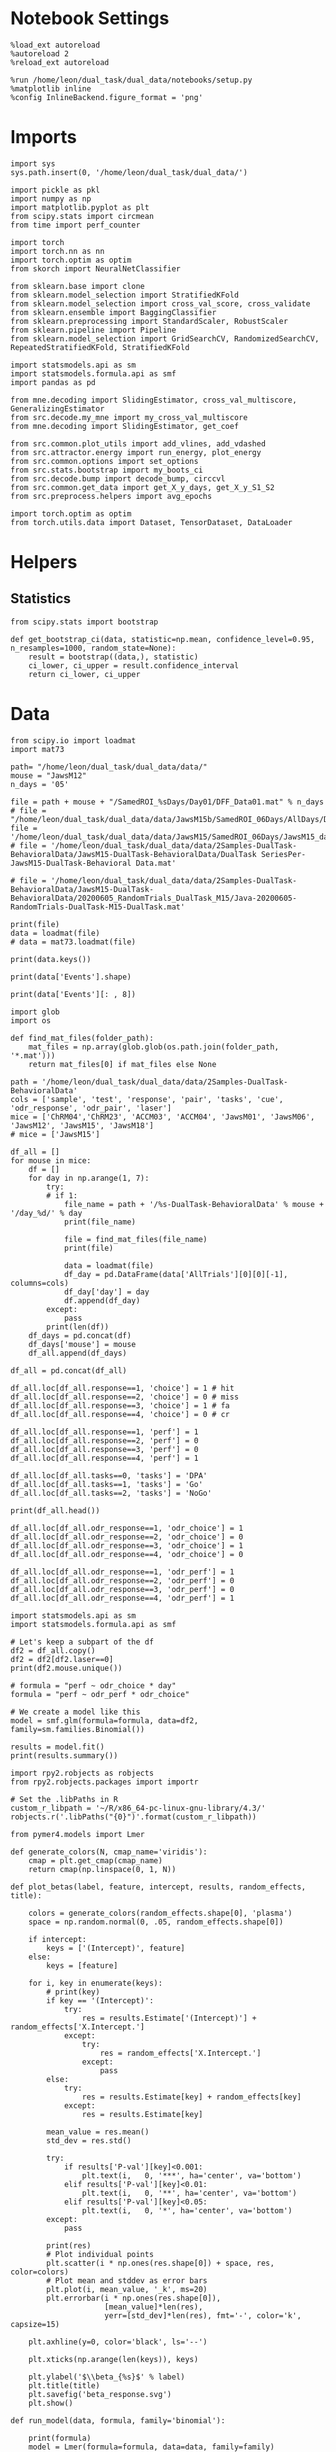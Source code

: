 #+STARTUP: fold
#+PROPERTY: header-args:ipython :results both :exports both :async yes :session calcium :kernel dual_data

* Notebook Settings

#+begin_src ipython
%load_ext autoreload
%autoreload 2
%reload_ext autoreload

%run /home/leon/dual_task/dual_data/notebooks/setup.py
%matplotlib inline
%config InlineBackend.figure_format = 'png'
#+end_src

#+RESULTS:
:RESULTS:
: The autoreload extension is already loaded. To reload it, use:
:   %reload_ext autoreload
: Python exe
: /home/leon/mambaforge/envs/dual_data/bin/python
: <Figure size 700x432.624 with 0 Axes>
:END:

* Imports

#+begin_src ipython
  import sys
  sys.path.insert(0, '/home/leon/dual_task/dual_data/')

  import pickle as pkl
  import numpy as np
  import matplotlib.pyplot as plt
  from scipy.stats import circmean
  from time import perf_counter

  import torch
  import torch.nn as nn
  import torch.optim as optim
  from skorch import NeuralNetClassifier

  from sklearn.base import clone
  from sklearn.model_selection import StratifiedKFold
  from sklearn.model_selection import cross_val_score, cross_validate
  from sklearn.ensemble import BaggingClassifier
  from sklearn.preprocessing import StandardScaler, RobustScaler
  from sklearn.pipeline import Pipeline
  from sklearn.model_selection import GridSearchCV, RandomizedSearchCV, RepeatedStratifiedKFold, StratifiedKFold

  import statsmodels.api as sm
  import statsmodels.formula.api as smf
  import pandas as pd

  from mne.decoding import SlidingEstimator, cross_val_multiscore, GeneralizingEstimator
  from src.decode.my_mne import my_cross_val_multiscore
  from mne.decoding import SlidingEstimator, get_coef

  from src.common.plot_utils import add_vlines, add_vdashed
  from src.attractor.energy import run_energy, plot_energy
  from src.common.options import set_options
  from src.stats.bootstrap import my_boots_ci
  from src.decode.bump import decode_bump, circcvl
  from src.common.get_data import get_X_y_days, get_X_y_S1_S2
  from src.preprocess.helpers import avg_epochs

  import torch.optim as optim
  from torch.utils.data import Dataset, TensorDataset, DataLoader
#+end_src

#+RESULTS:

* Helpers
** Statistics
#+begin_src ipython
  from scipy.stats import bootstrap

  def get_bootstrap_ci(data, statistic=np.mean, confidence_level=0.95, n_resamples=1000, random_state=None):
      result = bootstrap((data,), statistic)
      ci_lower, ci_upper = result.confidence_interval
      return ci_lower, ci_upper
#+end_src

#+RESULTS:

* Data


#+begin_src ipython
  from scipy.io import loadmat
  import mat73

  path= "/home/leon/dual_task/dual_data/data/"
  mouse = "JawsM12"
  n_days = '05'

  file = path + mouse + "/SamedROI_%sDays/Day01/DFF_Data01.mat" % n_days
  # file = "/home/leon/dual_task/dual_data/data/JawsM15b/SamedROI_06Days/AllDays/DFF_AllDays01.mat"
  file = '/home/leon/dual_task/dual_data/data/JawsM15/SamedROI_06Days/JawsM15_day_1.mat'
  # file = '/home/leon/dual_task/dual_data/data/2Samples-DualTask-BehavioralData/JawsM15-DualTask-BehavioralData/DualTask SeriesPer-JawsM15-DualTask-Behavioral Data.mat'

  # file = '/home/leon/dual_task/dual_data/data/2Samples-DualTask-BehavioralData/JawsM15-DualTask-BehavioralData/20200605_RandomTrials_DualTask_M15/Java-20200605-RandomTrials-DualTask-M15-DualTask.mat'

  print(file)
  data = loadmat(file)
  # data = mat73.loadmat(file)
#+end_src

#+RESULTS:
: /home/leon/dual_task/dual_data/data/JawsM15/SamedROI_06Days/JawsM15_day_1.mat

#+begin_src ipython
print(data.keys())
#+end_src

#+RESULTS:
: dict_keys(['__header__', '__version__', '__globals__', 'FR_Trial', 'basFrame', 'blockPerDay', 'delayFrame', 'delayPeriodFrame', 'frameRate', 'laserTag', 'rewardFrame', 'sampleFrame', 'testFrame', 'trialPerBlock', 'dff_Mice', 'Cdf_Mice', 'Events', 'trialPerDay'])

#+begin_src ipython
print(data['Events'].shape)
#+end_src

#+RESULTS:
: (192, 9)

#+begin_src ipython
print(data['Events'][: , 8])
#+end_src

#+RESULTS:
: [0 1 0 0 1 0 0 1 0 1 1 1 1 1 0 1 0 0 1 0 1 0 1 0 1 0 0 1 1 0 1 0 0 0 0 1 0
:  1 1 0 0 0 1 1 1 0 1 1 1 1 1 1 0 0 1 0 1 0 0 1 1 1 0 0 1 0 1 0 1 0 0 0 1 1
:  0 1 1 0 0 0 1 1 0 1 1 0 0 0 0 1 0 0 1 1 1 0 1 1 0 0 1 0 0 1 1 0 0 1 0 1 1
:  0 1 0 1 0 1 0 1 0 0 1 1 1 1 0 1 0 0 0 1 0 0 0 1 1 1 0 0 1 1 0 1 0 0 1 0 0
:  0 1 0 1 1 1 1 0 1 1 0 1 0 1 1 1 0 0 0 0 1 1 0 0 1 0 0 0 1 0 1 1 0 0 1 1 0
:  0 1 0 1 0 1 1]

#+begin_src ipython
import glob
import os

def find_mat_files(folder_path):
    mat_files = np.array(glob.glob(os.path.join(folder_path, '*.mat')))
    return mat_files[0] if mat_files else None

path = '/home/leon/dual_task/dual_data/data/2Samples-DualTask-BehavioralData'
cols = ['sample', 'test', 'response', 'pair', 'tasks', 'cue', 'odr_response', 'odr_pair', 'laser']
mice = ['ChRM04','ChRM23', 'ACCM03', 'ACCM04', 'JawsM01', 'JawsM06', 'JawsM12', 'JawsM15', 'JawsM18']
# mice = ['JawsM15']

df_all = []
for mouse in mice:
    df = []
    for day in np.arange(1, 7):
        try:
        # if 1:
            file_name = path + '/%s-DualTask-BehavioralData' % mouse + '/day_%d/' % day
            print(file_name)

            file = find_mat_files(file_name)
            print(file)

            data = loadmat(file)
            df_day = pd.DataFrame(data['AllTrials'][0][0][-1], columns=cols)
            df_day['day'] = day
            df.append(df_day)
        except:
            pass
        print(len(df))
    df_days = pd.concat(df)
    df_days['mouse'] = mouse
    df_all.append(df_days)

df_all = pd.concat(df_all)
#+end_src

#+RESULTS:
#+begin_example
/home/leon/dual_task/dual_data/data/2Samples-DualTask-BehavioralData/ChRM04-DualTask-BehavioralData/day_1/
/home/leon/dual_task/dual_data/data/2Samples-DualTask-BehavioralData/ChRM04-DualTask-BehavioralData/day_1/Java-20200521-M4-DualTask-RandomTrials-DualTask.mat
1
/home/leon/dual_task/dual_data/data/2Samples-DualTask-BehavioralData/ChRM04-DualTask-BehavioralData/day_2/
/home/leon/dual_task/dual_data/data/2Samples-DualTask-BehavioralData/ChRM04-DualTask-BehavioralData/day_2/Java-20200522-M4-DualTask-RandomTrials-DualTask.mat
2
/home/leon/dual_task/dual_data/data/2Samples-DualTask-BehavioralData/ChRM04-DualTask-BehavioralData/day_3/
/home/leon/dual_task/dual_data/data/2Samples-DualTask-BehavioralData/ChRM04-DualTask-BehavioralData/day_3/Java-20200523-M4-DualTask-RandomTrials-DualTask.mat
3
/home/leon/dual_task/dual_data/data/2Samples-DualTask-BehavioralData/ChRM04-DualTask-BehavioralData/day_4/
/home/leon/dual_task/dual_data/data/2Samples-DualTask-BehavioralData/ChRM04-DualTask-BehavioralData/day_4/Java-20200524-M4-DualTask-RandomTrials-DualTask.mat
4
/home/leon/dual_task/dual_data/data/2Samples-DualTask-BehavioralData/ChRM04-DualTask-BehavioralData/day_5/
/home/leon/dual_task/dual_data/data/2Samples-DualTask-BehavioralData/ChRM04-DualTask-BehavioralData/day_5/Java-20200525-M4-DualTask-RandomTrials-DualTask.mat
5
/home/leon/dual_task/dual_data/data/2Samples-DualTask-BehavioralData/ChRM04-DualTask-BehavioralData/day_6/
/home/leon/dual_task/dual_data/data/2Samples-DualTask-BehavioralData/ChRM04-DualTask-BehavioralData/day_6/Java-20200526-M4-DualTask-RandomTrials-DualTask.mat
6
/home/leon/dual_task/dual_data/data/2Samples-DualTask-BehavioralData/ChRM23-DualTask-BehavioralData/day_1/
/home/leon/dual_task/dual_data/data/2Samples-DualTask-BehavioralData/ChRM23-DualTask-BehavioralData/day_1/Java-20200615-RandomTrials-DualTask-M23-DualTask.mat
1
/home/leon/dual_task/dual_data/data/2Samples-DualTask-BehavioralData/ChRM23-DualTask-BehavioralData/day_2/
/home/leon/dual_task/dual_data/data/2Samples-DualTask-BehavioralData/ChRM23-DualTask-BehavioralData/day_2/Java-20200616-RandomTrials-DualTask-M23-DualTask.mat
2
/home/leon/dual_task/dual_data/data/2Samples-DualTask-BehavioralData/ChRM23-DualTask-BehavioralData/day_3/
/home/leon/dual_task/dual_data/data/2Samples-DualTask-BehavioralData/ChRM23-DualTask-BehavioralData/day_3/Java-20200617-RandomTrials-DualTask-M23-DualTask.mat
3
/home/leon/dual_task/dual_data/data/2Samples-DualTask-BehavioralData/ChRM23-DualTask-BehavioralData/day_4/
/home/leon/dual_task/dual_data/data/2Samples-DualTask-BehavioralData/ChRM23-DualTask-BehavioralData/day_4/Java-20200618-RandomTrials-DualTask-M23-DualTask.mat
4
/home/leon/dual_task/dual_data/data/2Samples-DualTask-BehavioralData/ChRM23-DualTask-BehavioralData/day_5/
/home/leon/dual_task/dual_data/data/2Samples-DualTask-BehavioralData/ChRM23-DualTask-BehavioralData/day_5/Java-20200619-RandomTrials-DualTask-M23-DualTask.mat
5
/home/leon/dual_task/dual_data/data/2Samples-DualTask-BehavioralData/ChRM23-DualTask-BehavioralData/day_6/
None
5
/home/leon/dual_task/dual_data/data/2Samples-DualTask-BehavioralData/ACCM03-DualTask-BehavioralData/day_1/
/home/leon/dual_task/dual_data/data/2Samples-DualTask-BehavioralData/ACCM03-DualTask-BehavioralData/day_1/Java-20200912-ACCImaging-OdorPQBYRMK-M3-DualTask.mat
1
/home/leon/dual_task/dual_data/data/2Samples-DualTask-BehavioralData/ACCM03-DualTask-BehavioralData/day_2/
/home/leon/dual_task/dual_data/data/2Samples-DualTask-BehavioralData/ACCM03-DualTask-BehavioralData/day_2/Java-20200913-ACCImaging-OdorPQBYRMK-M3-DualTask.mat
2
/home/leon/dual_task/dual_data/data/2Samples-DualTask-BehavioralData/ACCM03-DualTask-BehavioralData/day_3/
/home/leon/dual_task/dual_data/data/2Samples-DualTask-BehavioralData/ACCM03-DualTask-BehavioralData/day_3/Java-20200914-ACCImaging-OdorPQBYRMK-M3-DualTask.mat
3
/home/leon/dual_task/dual_data/data/2Samples-DualTask-BehavioralData/ACCM03-DualTask-BehavioralData/day_4/
/home/leon/dual_task/dual_data/data/2Samples-DualTask-BehavioralData/ACCM03-DualTask-BehavioralData/day_4/Java-20200915-ACCImaging-OdorPQBYRMK-M3-DualTask.mat
4
/home/leon/dual_task/dual_data/data/2Samples-DualTask-BehavioralData/ACCM03-DualTask-BehavioralData/day_5/
/home/leon/dual_task/dual_data/data/2Samples-DualTask-BehavioralData/ACCM03-DualTask-BehavioralData/day_5/Java-20200916-ACCImaging-OdorPQBYRMK-M3-DualTask.mat
5
/home/leon/dual_task/dual_data/data/2Samples-DualTask-BehavioralData/ACCM03-DualTask-BehavioralData/day_6/
None
5
/home/leon/dual_task/dual_data/data/2Samples-DualTask-BehavioralData/ACCM04-DualTask-BehavioralData/day_1/
/home/leon/dual_task/dual_data/data/2Samples-DualTask-BehavioralData/ACCM04-DualTask-BehavioralData/day_1/Java-20200821-ACCImaging-M4-OdorPQBYRMK-DualTask-DualTask.mat
1
/home/leon/dual_task/dual_data/data/2Samples-DualTask-BehavioralData/ACCM04-DualTask-BehavioralData/day_2/
/home/leon/dual_task/dual_data/data/2Samples-DualTask-BehavioralData/ACCM04-DualTask-BehavioralData/day_2/Java-20200822-ACCImaging-M4-OdorPQBYRMK-DualTask-DualTask.mat
2
/home/leon/dual_task/dual_data/data/2Samples-DualTask-BehavioralData/ACCM04-DualTask-BehavioralData/day_3/
/home/leon/dual_task/dual_data/data/2Samples-DualTask-BehavioralData/ACCM04-DualTask-BehavioralData/day_3/Java-20200823-ACCImaging-M4-OdorPQBYRMK-DualTask-DualTask.mat
3
/home/leon/dual_task/dual_data/data/2Samples-DualTask-BehavioralData/ACCM04-DualTask-BehavioralData/day_4/
/home/leon/dual_task/dual_data/data/2Samples-DualTask-BehavioralData/ACCM04-DualTask-BehavioralData/day_4/Java-20200824-ACCImaging-M4-OdorPQBYRMK-DualTask-DualTask.mat
4
/home/leon/dual_task/dual_data/data/2Samples-DualTask-BehavioralData/ACCM04-DualTask-BehavioralData/day_5/
/home/leon/dual_task/dual_data/data/2Samples-DualTask-BehavioralData/ACCM04-DualTask-BehavioralData/day_5/Java-20200825-ACCImaging-M4-OdorPQBYRMK-DualTask-DualTask.mat
5
/home/leon/dual_task/dual_data/data/2Samples-DualTask-BehavioralData/ACCM04-DualTask-BehavioralData/day_6/
None
5
/home/leon/dual_task/dual_data/data/2Samples-DualTask-BehavioralData/JawsM01-DualTask-BehavioralData/day_1/
/home/leon/dual_task/dual_data/data/2Samples-DualTask-BehavioralData/JawsM01-DualTask-BehavioralData/day_1/Java-20201222-ACCPrl-Imaging-DualTask-M1-DualTask.mat
1
/home/leon/dual_task/dual_data/data/2Samples-DualTask-BehavioralData/JawsM01-DualTask-BehavioralData/day_2/
/home/leon/dual_task/dual_data/data/2Samples-DualTask-BehavioralData/JawsM01-DualTask-BehavioralData/day_2/Java-20201223-ACCPrl-Imaging-DualTask-M1-DualTask.mat
2
/home/leon/dual_task/dual_data/data/2Samples-DualTask-BehavioralData/JawsM01-DualTask-BehavioralData/day_3/
/home/leon/dual_task/dual_data/data/2Samples-DualTask-BehavioralData/JawsM01-DualTask-BehavioralData/day_3/Java-20201225-ACCPrl-Imaging-DualTask-M1-DualTask.mat
3
/home/leon/dual_task/dual_data/data/2Samples-DualTask-BehavioralData/JawsM01-DualTask-BehavioralData/day_4/
/home/leon/dual_task/dual_data/data/2Samples-DualTask-BehavioralData/JawsM01-DualTask-BehavioralData/day_4/Java-20201227-ACCPrl-Imaging-DualTask-M1-DualTask.mat
4
/home/leon/dual_task/dual_data/data/2Samples-DualTask-BehavioralData/JawsM01-DualTask-BehavioralData/day_5/
None
4
/home/leon/dual_task/dual_data/data/2Samples-DualTask-BehavioralData/JawsM01-DualTask-BehavioralData/day_6/
None
4
/home/leon/dual_task/dual_data/data/2Samples-DualTask-BehavioralData/JawsM06-DualTask-BehavioralData/day_1/
/home/leon/dual_task/dual_data/data/2Samples-DualTask-BehavioralData/JawsM06-DualTask-BehavioralData/day_1/Java-20201222-ACCPrl-Imaging-DualTask-M6-DualTask.mat
1
/home/leon/dual_task/dual_data/data/2Samples-DualTask-BehavioralData/JawsM06-DualTask-BehavioralData/day_2/
/home/leon/dual_task/dual_data/data/2Samples-DualTask-BehavioralData/JawsM06-DualTask-BehavioralData/day_2/Java-20201223-ACCPrl-Imaging-DualTask-M6-DualTask.mat
2
/home/leon/dual_task/dual_data/data/2Samples-DualTask-BehavioralData/JawsM06-DualTask-BehavioralData/day_3/
/home/leon/dual_task/dual_data/data/2Samples-DualTask-BehavioralData/JawsM06-DualTask-BehavioralData/day_3/Java-20201224-ACCPrl-Imaging-DualTask-M6-DualTask.mat
3
/home/leon/dual_task/dual_data/data/2Samples-DualTask-BehavioralData/JawsM06-DualTask-BehavioralData/day_4/
/home/leon/dual_task/dual_data/data/2Samples-DualTask-BehavioralData/JawsM06-DualTask-BehavioralData/day_4/Java-20201225-ACCPrl-Imaging-DualTask-M6-DualTask.mat
4
/home/leon/dual_task/dual_data/data/2Samples-DualTask-BehavioralData/JawsM06-DualTask-BehavioralData/day_5/
/home/leon/dual_task/dual_data/data/2Samples-DualTask-BehavioralData/JawsM06-DualTask-BehavioralData/day_5/Java-20201226-ACCPrl-Imaging-DualTask-M6-DualTask.mat
5
/home/leon/dual_task/dual_data/data/2Samples-DualTask-BehavioralData/JawsM06-DualTask-BehavioralData/day_6/
/home/leon/dual_task/dual_data/data/2Samples-DualTask-BehavioralData/JawsM06-DualTask-BehavioralData/day_6/Java-20201227-ACCPrl-Imaging-DualTask-M6-DualTask.mat
6
/home/leon/dual_task/dual_data/data/2Samples-DualTask-BehavioralData/JawsM12-DualTask-BehavioralData/day_1/
None
0
/home/leon/dual_task/dual_data/data/2Samples-DualTask-BehavioralData/JawsM12-DualTask-BehavioralData/day_2/
/home/leon/dual_task/dual_data/data/2Samples-DualTask-BehavioralData/JawsM12-DualTask-BehavioralData/day_2/Java-20210131ACCPrlImagingDualTask-M12-DualTask.mat
1
/home/leon/dual_task/dual_data/data/2Samples-DualTask-BehavioralData/JawsM12-DualTask-BehavioralData/day_3/
/home/leon/dual_task/dual_data/data/2Samples-DualTask-BehavioralData/JawsM12-DualTask-BehavioralData/day_3/Java-20210201ACCPrlImagingDualTask-M12-DualTask.mat
2
/home/leon/dual_task/dual_data/data/2Samples-DualTask-BehavioralData/JawsM12-DualTask-BehavioralData/day_4/
/home/leon/dual_task/dual_data/data/2Samples-DualTask-BehavioralData/JawsM12-DualTask-BehavioralData/day_4/Java-20210202ACCPrlImagingDualTask-M12-DualTask.mat
3
/home/leon/dual_task/dual_data/data/2Samples-DualTask-BehavioralData/JawsM12-DualTask-BehavioralData/day_5/
/home/leon/dual_task/dual_data/data/2Samples-DualTask-BehavioralData/JawsM12-DualTask-BehavioralData/day_5/Java-20210203ACCPrlImagingDualTask-M12-DualTask.mat
4
/home/leon/dual_task/dual_data/data/2Samples-DualTask-BehavioralData/JawsM12-DualTask-BehavioralData/day_6/
None
4
/home/leon/dual_task/dual_data/data/2Samples-DualTask-BehavioralData/JawsM15-DualTask-BehavioralData/day_1/
/home/leon/dual_task/dual_data/data/2Samples-DualTask-BehavioralData/JawsM15-DualTask-BehavioralData/day_1/Java-RandomTrials-DualTask-M15-DualTask.mat
1
/home/leon/dual_task/dual_data/data/2Samples-DualTask-BehavioralData/JawsM15-DualTask-BehavioralData/day_2/
/home/leon/dual_task/dual_data/data/2Samples-DualTask-BehavioralData/JawsM15-DualTask-BehavioralData/day_2/Java-RandomTrials-DualTask-M15-DualTask.mat
2
/home/leon/dual_task/dual_data/data/2Samples-DualTask-BehavioralData/JawsM15-DualTask-BehavioralData/day_3/
/home/leon/dual_task/dual_data/data/2Samples-DualTask-BehavioralData/JawsM15-DualTask-BehavioralData/day_3/Java-RandomTrials-DualTask-M15-DualTask.mat
3
/home/leon/dual_task/dual_data/data/2Samples-DualTask-BehavioralData/JawsM15-DualTask-BehavioralData/day_4/
/home/leon/dual_task/dual_data/data/2Samples-DualTask-BehavioralData/JawsM15-DualTask-BehavioralData/day_4/Java-RandomTrials-DualTask-M15-DualTask.mat
4
/home/leon/dual_task/dual_data/data/2Samples-DualTask-BehavioralData/JawsM15-DualTask-BehavioralData/day_5/
/home/leon/dual_task/dual_data/data/2Samples-DualTask-BehavioralData/JawsM15-DualTask-BehavioralData/day_5/Java-RandomTrials-DualTask-M15-DualTask.mat
5
/home/leon/dual_task/dual_data/data/2Samples-DualTask-BehavioralData/JawsM15-DualTask-BehavioralData/day_6/
/home/leon/dual_task/dual_data/data/2Samples-DualTask-BehavioralData/JawsM15-DualTask-BehavioralData/day_6/Java-RandomTrials-DualTask-M15-DualTask.mat
6
/home/leon/dual_task/dual_data/data/2Samples-DualTask-BehavioralData/JawsM18-DualTask-BehavioralData/day_1/
/home/leon/dual_task/dual_data/data/2Samples-DualTask-BehavioralData/JawsM18-DualTask-BehavioralData/day_1/Java-RandomTrials-DualTask.mat
1
/home/leon/dual_task/dual_data/data/2Samples-DualTask-BehavioralData/JawsM18-DualTask-BehavioralData/day_2/
/home/leon/dual_task/dual_data/data/2Samples-DualTask-BehavioralData/JawsM18-DualTask-BehavioralData/day_2/Java-RandomTrials-DualTask.mat
2
/home/leon/dual_task/dual_data/data/2Samples-DualTask-BehavioralData/JawsM18-DualTask-BehavioralData/day_3/
/home/leon/dual_task/dual_data/data/2Samples-DualTask-BehavioralData/JawsM18-DualTask-BehavioralData/day_3/Java-RandomTrials-DualTask.mat
3
/home/leon/dual_task/dual_data/data/2Samples-DualTask-BehavioralData/JawsM18-DualTask-BehavioralData/day_4/
/home/leon/dual_task/dual_data/data/2Samples-DualTask-BehavioralData/JawsM18-DualTask-BehavioralData/day_4/Java-RandomTrials-DualTask.mat
4
/home/leon/dual_task/dual_data/data/2Samples-DualTask-BehavioralData/JawsM18-DualTask-BehavioralData/day_5/
/home/leon/dual_task/dual_data/data/2Samples-DualTask-BehavioralData/JawsM18-DualTask-BehavioralData/day_5/Java-RandomTrials-DualTask.mat
5
/home/leon/dual_task/dual_data/data/2Samples-DualTask-BehavioralData/JawsM18-DualTask-BehavioralData/day_6/
/home/leon/dual_task/dual_data/data/2Samples-DualTask-BehavioralData/JawsM18-DualTask-BehavioralData/day_6/Java-RandomTrials-DualTask.mat
6
/home/leon/tmp/ipykernel_1897827/3007157930.py:6: DeprecationWarning: The truth value of an empty array is ambiguous. Returning False, but in future this will result in an error. Use `array.size > 0` to check that an array is not empty.
  return mat_files[0] if mat_files else None
/home/leon/tmp/ipykernel_1897827/3007157930.py:6: DeprecationWarning: The truth value of an empty array is ambiguous. Returning False, but in future this will result in an error. Use `array.size > 0` to check that an array is not empty.
  return mat_files[0] if mat_files else None
/home/leon/tmp/ipykernel_1897827/3007157930.py:6: DeprecationWarning: The truth value of an empty array is ambiguous. Returning False, but in future this will result in an error. Use `array.size > 0` to check that an array is not empty.
  return mat_files[0] if mat_files else None
/home/leon/tmp/ipykernel_1897827/3007157930.py:6: DeprecationWarning: The truth value of an empty array is ambiguous. Returning False, but in future this will result in an error. Use `array.size > 0` to check that an array is not empty.
  return mat_files[0] if mat_files else None
/home/leon/tmp/ipykernel_1897827/3007157930.py:6: DeprecationWarning: The truth value of an empty array is ambiguous. Returning False, but in future this will result in an error. Use `array.size > 0` to check that an array is not empty.
  return mat_files[0] if mat_files else None
/home/leon/tmp/ipykernel_1897827/3007157930.py:6: DeprecationWarning: The truth value of an empty array is ambiguous. Returning False, but in future this will result in an error. Use `array.size > 0` to check that an array is not empty.
  return mat_files[0] if mat_files else None
#+end_example


#+begin_src ipython
df_all.loc[df_all.response==1, 'choice'] = 1 # hit
df_all.loc[df_all.response==2, 'choice'] = 0 # miss
df_all.loc[df_all.response==3, 'choice'] = 1 # fa
df_all.loc[df_all.response==4, 'choice'] = 0 # cr

df_all.loc[df_all.response==1, 'perf'] = 1
df_all.loc[df_all.response==2, 'perf'] = 0
df_all.loc[df_all.response==3, 'perf'] = 0
df_all.loc[df_all.response==4, 'perf'] = 1

df_all.loc[df_all.tasks==0, 'tasks'] = 'DPA'
df_all.loc[df_all.tasks==1, 'tasks'] = 'Go'
df_all.loc[df_all.tasks==2, 'tasks'] = 'NoGo'

print(df_all.head())
#+end_src

#+RESULTS:
#+begin_example
   sample  test  response  pair tasks  cue  odr_response  odr_pair  laser  \
0       2     2         3     4  NoGo    2             3         2      1
1       1     2         1     1  NoGo    2             3         2      0
2       2     2         3     4    Go    2             1         1      0
3       1     2         1     1   DPA    0             0         0      0
4       2     1         1     2  NoGo    2             3         2      1

   day   mouse  choice  perf
0    1  ChRM04     1.0   0.0
1    1  ChRM04     1.0   1.0
2    1  ChRM04     1.0   0.0
3    1  ChRM04     1.0   1.0
4    1  ChRM04     1.0   1.0
#+end_example

#+begin_src ipython
df_all.loc[df_all.odr_response==1, 'odr_choice'] = 1
df_all.loc[df_all.odr_response==2, 'odr_choice'] = 0
df_all.loc[df_all.odr_response==3, 'odr_choice'] = 1
df_all.loc[df_all.odr_response==4, 'odr_choice'] = 0

df_all.loc[df_all.odr_response==1, 'odr_perf'] = 1
df_all.loc[df_all.odr_response==2, 'odr_perf'] = 0
df_all.loc[df_all.odr_response==3, 'odr_perf'] = 0
df_all.loc[df_all.odr_response==4, 'odr_perf'] = 1
#+end_src

#+RESULTS:

#+begin_src ipython
import statsmodels.api as sm
import statsmodels.formula.api as smf

# Let's keep a subpart of the df
df2 = df_all.copy()
df2 = df2[df2.laser==0]
print(df2.mouse.unique())

# formula = "perf ~ odr_choice * day"
formula = "perf ~ odr_perf * odr_choice"

# We create a model like this
model = smf.glm(formula=formula, data=df2, family=sm.families.Binomial())

results = model.fit()
print(results.summary())
#+end_src

#+RESULTS:
#+begin_example
['ChRM04' 'ChRM23' 'ACCM03' 'ACCM04' 'JawsM01' 'JawsM06' 'JawsM12'
 'JawsM15' 'JawsM18']
                 Generalized Linear Model Regression Results
==============================================================================
Dep. Variable:                   perf   No. Observations:                 3648
Model:                            GLM   Df Residuals:                     3644
Model Family:                Binomial   Df Model:                            3
Link Function:                  Logit   Scale:                          1.0000
Method:                          IRLS   Log-Likelihood:                -2044.9
Date:                Thu, 16 Jan 2025   Deviance:                       4089.8
Time:                        12:12:03   Pearson chi2:                 3.65e+03
No. Iterations:                     4   Pseudo R-squ. (CS):           0.007718
Covariance Type:            nonrobust
=======================================================================================
                          coef    std err          z      P>|z|      [0.025      0.975]
---------------------------------------------------------------------------------------
Intercept               0.7012      0.110      6.359      0.000       0.485       0.917
odr_perf                0.5826      0.127      4.594      0.000       0.334       0.831
odr_choice              0.0773      0.163      0.474      0.636      -0.242       0.397
odr_perf:odr_choice    -0.2835      0.185     -1.534      0.125      -0.646       0.079
=======================================================================================
#+end_example

#+begin_src ipython
import rpy2.robjects as robjects
from rpy2.robjects.packages import importr

# Set the .libPaths in R
custom_r_libpath = '~/R/x86_64-pc-linux-gnu-library/4.3/'
robjects.r('.libPaths("{0}")'.format(custom_r_libpath))

from pymer4.models import Lmer
#+end_src

#+RESULTS:

#+begin_src ipython
def generate_colors(N, cmap_name='viridis'):
    cmap = plt.get_cmap(cmap_name)
    return cmap(np.linspace(0, 1, N))
#+end_src

#+RESULTS:

#+begin_src ipython
def plot_betas(label, feature, intercept, results, random_effects, title):

    colors = generate_colors(random_effects.shape[0], 'plasma')
    space = np.random.normal(0, .05, random_effects.shape[0])

    if intercept:
        keys = ['(Intercept)', feature]
    else:
        keys = [feature]

    for i, key in enumerate(keys):
        # print(key)
        if key == '(Intercept)':
            try:
                res = results.Estimate['(Intercept)'] + random_effects['X.Intercept.']
            except:
                try:
                    res = random_effects['X.Intercept.']
                except:
                    pass
        else:
            try:
                res = results.Estimate[key] + random_effects[key]
            except:
                res = results.Estimate[key]

        mean_value = res.mean()
        std_dev = res.std()

        try:
            if results['P-val'][key]<0.001:
                plt.text(i,   0, '***', ha='center', va='bottom')
            elif results['P-val'][key]<0.01:
                plt.text(i,   0, '**', ha='center', va='bottom')
            elif results['P-val'][key]<0.05:
                plt.text(i,   0, '*', ha='center', va='bottom')
        except:
            pass

        print(res)
        # Plot individual points
        plt.scatter(i * np.ones(res.shape[0]) + space, res, color=colors)
        # Plot mean and stddev as error bars
        plt.plot(i, mean_value, '_k', ms=20)
        plt.errorbar(i * np.ones(res.shape[0]),
                     [mean_value]*len(res),
                     yerr=[std_dev]*len(res), fmt='-', color='k', capsize=15)

    plt.axhline(y=0, color='black', ls='--')

    plt.xticks(np.arange(len(keys)), keys)

    plt.ylabel('$\\beta_{%s}$' % label)
    plt.title(title)
    plt.savefig('beta_response.svg')
    plt.show()
#+end_src

#+RESULTS:

#+begin_src ipython
def run_model(data, formula, family='binomial'):

    print(formula)
    model = Lmer(formula=formula, data=data, family=family)
    results = model.fit()
    print(results)
    random_effects = model.ranef

    return results, random_effects
#+end_src

#+RESULTS:

#+begin_src ipython
    formula = "odr_perf ~ laser + (1 | mouse)"
    # mice = ['JawsM01', 'JawsM06', 'JawsM12', 'JawsM15', 'JawsM18']
    df2 = df_all.copy()
    # df2 = df2[df2.day>3]
    df2 = df2[df2.mouse.isin(mice)]
    results, random_effects = run_model(data=df2.dropna().reset_index(), formula=formula)
#+end_src

#+RESULTS:
#+begin_example
odr_perf ~ laser + (1 | mouse)
Linear mixed model fit by maximum likelihood  ['lmerMod']
Formula: odr_perf~laser+(1|mouse)

Family: binomial	 Inference: parametric

Number of observations: 3328	 Groups: {'mouse': 5.0}

Log-likelihood: -1229.173 	 AIC: 2464.346

Random effects:

              Name    Var    Std
mouse  (Intercept)  0.607  0.779

No random effect correlations specified

Fixed effects:

             Estimate  2.5_ci  97.5_ci     SE     OR  OR_2.5_ci  OR_97.5_ci  \
(Intercept)     2.079   1.376    2.781  0.358  7.995      3.961      16.140
laser           0.203  -0.002    0.408  0.105  1.225      0.998       1.504

              Prob  Prob_2.5_ci  Prob_97.5_ci  Z-stat  P-val  Sig
(Intercept)  0.889        0.798         0.942   5.800  0.000  ***
laser        0.551        0.499         0.601   1.938  0.053    .
#+end_example

#+begin_src ipython
print(random_effects)
#+end_src

#+RESULTS:
:          (Intercept)
: JawsM01     1.197387
: JawsM06    -0.631458
: JawsM12     0.204778
: JawsM15    -0.982050
: JawsM18     0.167201


#+begin_src ipython
fig, ax = plt.subplots(nrows=1, ncols=2, figsize=(2*width, height), sharex=True)

df2 = df_all.copy().reset_index()
df2 = df2[df2.mouse.isin(mice)]

sns.lineplot(data=df2, x='day', y='perf', hue='laser', marker='o', legend=1, palette=['k','y'], ax=ax[0])
ax[0].axhline(0.5, ls='--', color='k')
ax[0].set_xlabel('Day')
ax[0].set_ylabel('DPA Performance')
ax[0].legend(fontsize=10)

sns.lineplot(data=df2, x='day', y='odr_perf', hue='laser', marker='o', legend=1, palette=['k', 'y',], ax=ax[1])
ax[1].axhline(0.5, ls='--', color='k')
ax[1].set_xlabel('Day')
ax[1].set_ylabel('Go/NoGo Performance')
ax[1].legend(fontsize=10)

plt.show()
#+end_src

#+RESULTS:
[[./.ob-jupyter/c144d0c4343be86501201f9ea4ee9df5ca38cf9f.png]]

#+begin_src ipython
fig, ax = plt.subplots(nrows=1, ncols=2, figsize=(2*width, height), sharex=True)

df2 = df_all.copy().reset_index()
df2 = df2[df2.mouse.isin(mice)]
df2 = df2[df2.laser==0]

sns.lineplot(data=df2, x='day', y='perf', hue='tasks', marker='o', legend=1, palette=['g','b','r'], ax=ax[0])
ax[0].axhline(0.5, ls='--', color='k')
ax[0].set_xlabel('Day')
ax[0].set_ylabel('DPA Performance')
ax[0].legend(fontsize=10)
ax[0].set_xticks(np.arange(1, 7, 1))

sns.lineplot(data=df2, x='day', y='odr_perf', hue='tasks', marker='o', legend=1, palette=['g', 'b','r'], ax=ax[1])
ax[1].axhline(0.5, ls='--', color='k')
ax[1].set_xlabel('Day')
ax[1].set_ylabel('Go/NoGo Performance')
ax[1].legend(fontsize=10)
ax[1].set_xticks(np.arange(1, 7, 1))
plt.show()
#+end_src

#+RESULTS:
[[./.ob-jupyter/f00bb42de5f9df65e268313a9f010f347d8eb20d.png]]

* alt

#+begin_src ipython
mouse = "JawsM15"
n_days = '06'

kwargs = {
      'trials': '', 'reload': 0, 'data_type': 'dF', 'preprocess': True,
      'scaler_BL': None, 'avg_noise':True, 'unit_var_BL':False,
      'random_state': None, 'T_WINDOW': 0.0,
      'l1_ratio': 0.95, 'DCVL': 0
}

kwargs["mouse"] = mouse
options = set_options(**kwargs)
#+end_src

#+RESULTS:

#+begin_src ipython
from src.common.get_data import get_fluo_data
# options['n_days'] = n_days
options['NEW_DATA'] = 0
options['reload']=1
X, y = get_fluo_data(2, **options)
print(X.shape, y.shape)
# print(y.keys())
#+end_src

#+RESULTS:
: mouse JawsM15 n_days 6 day 2 type dF all data: X (192, 693, 84) y (9, 192)
: (192, 693, 84) (9, 192)

#+begin_src ipython
y
#+end_src

#+RESULTS:
: array([[17, 17, 18, ..., 17, 18, 17],
:        [11, 11, 11, ..., 12, 11, 12],
:        [ 2,  2,  4, ...,  3,  4,  4],
:        ...,
:        [ 0,  0,  0, ...,  0,  0,  0],
:        [ 0,  0,  0, ...,  0,  0,  0],
:        [ 0,  1,  1, ...,  0,  0,  1]], dtype=uint8)

#+begin_src ipython
  X_days, y_days = get_X_y_days(**options)
#+end_src

#+RESULTS:
: mouse JawsM15 n_days 6 day 1 type dF all data: X (192, 693, 84) y (9, 192)
: mouse JawsM15 n_days 6 day 2 type dF all data: X (192, 693, 84) y (9, 192)
: mouse JawsM15 n_days 6 day 3 type dF all data: X (192, 693, 84) y (9, 192)
: mouse JawsM15 n_days 6 day 4 type dF all data: X (192, 693, 84) y (9, 192)
: mouse JawsM15 n_days 6 day 5 type dF all data: X (192, 693, 84) y (9, 192)
: mouse JawsM15 n_days 6 day 6 type dF all data: X (192, 693, 84) y (9, 192)

#+begin_src ipython
print(y_days.keys())
#+end_src

#+RESULTS:
: Index(['sample_odor', 'test_odor', 'response', 'tasks', 'laser', 'day',
:        'dist_odor', 'choice', 'performance', 'pair', 'odr_response'],
:       dtype='object')

#+begin_src ipython
  day = 3
  options['day'] = day
  options['task'] = 'DualGo'
  options['T_WINDOW'] = 0.0

  X_data, y_data = get_X_y_S1_S2(X_days, y_days, **options)
  print('data', X_data.shape)
#+end_src

#+RESULTS:
: X_S1 (16, 444, 84) X_S2 (16, 444, 84)
: data (32, 444, 84)

** New setup

#+begin_src ipython
  from scipy.io import loadmat
  import mat73

  path = "/home/leon/dual_task/dual_data/data"

  mouse = "AP02"
  data = mat73.loadmat(path + "/" + mouse + "/dataProcessed.mat")

  # path= "/home/leon/dual_task/dual_data/data/PP09/SamedROI_10Days/Day01/DFF_Data01.mat"
  # data = loadmat(path)
#+end_src

#+RESULTS:

#+begin_src ipython
  print(data.keys())
#+end_src

#+RESULTS:
: dict_keys(['AllAll', 'AllCorrect', 'AllWrong', 'CdecMean', 'CdecMeanAllNorm', 'CdecMeanNorm', 'CdecSEM', 'CdecSEMAllNorm', 'CdecSEMNorm', 'Cdec_Mice', 'Cdf_Mice', 'D1All', 'D1Correct', 'D1OffAll', 'D1OffCorrect', 'D1OffWrong', 'D1OnAll', 'D1OnCorrect', 'D1OnWrong', 'D1Wrong', 'D2All', 'D2Correct', 'D2OffAll', 'D2OffCorrect', 'D2OffWrong', 'D2OnAll', 'D2OnCorrect', 'D2OnWrong', 'D2Wrong', 'D3All', 'D3Correct', 'D3OffAll', 'D3OffCorrect', 'D3OffWrong', 'D3OnAll', 'D3OnCorrect', 'D3OnWrong', 'D3Wrong', 'D4All', 'D4Correct', 'D4OffAll', 'D4OffCorrect', 'D4OffWrong', 'D4OnAll', 'D4OnCorrect', 'D4OnWrong', 'D4Wrong', 'DD1All', 'DD1Correct', 'DD1OffAll', 'DD1OffCorrect', 'DD1OffWrong', 'DD1OnAll', 'DD1OnCorrect', 'DD1OnWrong', 'DD1Wrong', 'DD2All', 'DD2Correct', 'DD2OffAll', 'DD2OffCorrect', 'DD2OffWrong', 'DD2OnAll', 'DD2OnCorrect', 'DD2OnWrong', 'DD2Wrong', 'DD3All', 'DD3Correct', 'DD3OffAll', 'DD3OffCorrect', 'DD3OffWrong', 'DD3OnAll', 'DD3OnCorrect', 'DD3OnWrong', 'DD3Wrong', 'DD4All', 'DD4Correct', 'DD4OffAll', 'DD4OffCorrect', 'DD4OffWrong', 'DD4OnAll', 'DD4OnCorrect', 'DD4OnWrong', 'DD4Wrong', 'DRTAll', 'DRTCorrect', 'DRTOffAll', 'DRTOffCorrect', 'DRTOffWrong', 'DRTOnAll', 'DRTOnCorrect', 'DRTOnWrong', 'DRTWrong', 'DistAll', 'DistCorrect', 'DistOffAll', 'DistOffCorrect', 'DistOffWrong', 'DistOnAll', 'DistOnCorrect', 'DistOnWrong', 'DistWrong', 'FR_Trial', 'NDAll', 'NDCorrect', 'NDOffAll', 'NDOffCorrect', 'NDOffWrong', 'NDOnAll', 'NDOnCorrect', 'NDOnWrong', 'NDWrong', 'OffAll', 'OffCorrect', 'OffWrong', 'OnAll', 'OnCorrect', 'OnWrong', 'S1All', 'S1Correct', 'S1D1All', 'S1D1Correct', 'S1D1OffAll', 'S1D1OffCorrect', 'S1D1OffWrong', 'S1D1OnAll', 'S1D1OnCorrect', 'S1D1OnWrong', 'S1D1Wrong', 'S1D2All', 'S1D2Correct', 'S1D2OffAll', 'S1D2OffCorrect', 'S1D2OffWrong', 'S1D2OnAll', 'S1D2OnCorrect', 'S1D2OnWrong', 'S1D2Wrong', 'S1D3All', 'S1D3Correct', 'S1D3OffAll', 'S1D3OffCorrect', 'S1D3OffWrong', 'S1D3OnAll', 'S1D3OnCorrect', 'S1D3OnWrong', 'S1D3Wrong', 'S1D4All', 'S1D4Correct', 'S1D4OffAll', 'S1D4OffCorrect', 'S1D4OffWrong', 'S1D4OnAll', 'S1D4OnCorrect', 'S1D4OnWrong', 'S1D4Wrong', 'S1DistAll', 'S1DistCorrect', 'S1DistOffAll', 'S1DistOffCorrect', 'S1DistOffWrong', 'S1DistOnAll', 'S1DistOnCorrect', 'S1DistOnWrong', 'S1DistWrong', 'S1NDAll', 'S1NDCorrect', 'S1NDOffAll', 'S1NDOffCorrect', 'S1NDOffWrong', 'S1NDOnAll', 'S1NDOnCorrect', 'S1NDOnWrong', 'S1NDWrong', 'S1OffAll', 'S1OffCorrect', 'S1OffWrong', 'S1OnAll', 'S1OnCorrect', 'S1OnWrong', 'S1Wrong', 'S2All', 'S2Correct', 'S2D1All', 'S2D1Correct', 'S2D1OffAll', 'S2D1OffCorrect', 'S2D1OffWrong', 'S2D1OnAll', 'S2D1OnCorrect', 'S2D1OnWrong', 'S2D1Wrong', 'S2D2All', 'S2D2Correct', 'S2D2OffAll', 'S2D2OffCorrect', 'S2D2OffWrong', 'S2D2OnAll', 'S2D2OnCorrect', 'S2D2OnWrong', 'S2D2Wrong', 'S2D3All', 'S2D3Correct', 'S2D3OffAll', 'S2D3OffCorrect', 'S2D3OffWrong', 'S2D3OnAll', 'S2D3OnCorrect', 'S2D3OnWrong', 'S2D3Wrong', 'S2D4All', 'S2D4Correct', 'S2D4OffAll', 'S2D4OffCorrect', 'S2D4OffWrong', 'S2D4OnAll', 'S2D4OnCorrect', 'S2D4OnWrong', 'S2D4Wrong', 'S2DistAll', 'S2DistCorrect', 'S2DistOffAll', 'S2DistOffCorrect', 'S2DistOffWrong', 'S2DistOnAll', 'S2DistOnCorrect', 'S2DistOnWrong', 'S2DistWrong', 'S2NDAll', 'S2NDCorrect', 'S2NDOffAll', 'S2NDOffCorrect', 'S2NDOffWrong', 'S2NDOnAll', 'S2NDOnCorrect', 'S2NDOnWrong', 'S2NDWrong', 'S2OffAll', 'S2OffCorrect', 'S2OffWrong', 'S2OnAll', 'S2OnCorrect', 'S2OnWrong', 'S2Wrong', 'S3All', 'S3Correct', 'S3D1All', 'S3D1Correct', 'S3D1OffAll', 'S3D1OffCorrect', 'S3D1OffWrong', 'S3D1OnAll', 'S3D1OnCorrect', 'S3D1OnWrong', 'S3D1Wrong', 'S3D2All', 'S3D2Correct', 'S3D2OffAll', 'S3D2OffCorrect', 'S3D2OffWrong', 'S3D2OnAll', 'S3D2OnCorrect', 'S3D2OnWrong', 'S3D2Wrong', 'S3D3All', 'S3D3Correct', 'S3D3OffAll', 'S3D3OffCorrect', 'S3D3OffWrong', 'S3D3OnAll', 'S3D3OnCorrect', 'S3D3OnWrong', 'S3D3Wrong', 'S3D4All', 'S3D4Correct', 'S3D4OffAll', 'S3D4OffCorrect', 'S3D4OffWrong', 'S3D4OnAll', 'S3D4OnCorrect', 'S3D4OnWrong', 'S3D4Wrong', 'S3DistAll', 'S3DistCorrect', 'S3DistOffAll', 'S3DistOffCorrect', 'S3DistOffWrong', 'S3DistOnAll', 'S3DistOnCorrect', 'S3DistOnWrong', 'S3DistWrong', 'S3NDAll', 'S3NDCorrect', 'S3NDOffAll', 'S3NDOffCorrect', 'S3NDOffWrong', 'S3NDOnAll', 'S3NDOnCorrect', 'S3NDOnWrong', 'S3NDWrong', 'S3OffAll', 'S3OffCorrect', 'S3OffWrong', 'S3OnAll', 'S3OnCorrect', 'S3OnWrong', 'S3Wrong', 'S4All', 'S4Correct', 'S4D1All', 'S4D1Correct', 'S4D1OffAll', 'S4D1OffCorrect', 'S4D1OffWrong', 'S4D1OnAll', 'S4D1OnCorrect', 'S4D1OnWrong', 'S4D1Wrong', 'S4D2All', 'S4D2Correct', 'S4D2OffAll', 'S4D2OffCorrect', 'S4D2OffWrong', 'S4D2OnAll', 'S4D2OnCorrect', 'S4D2OnWrong', 'S4D2Wrong', 'S4D3All', 'S4D3Correct', 'S4D3OffAll', 'S4D3OffCorrect', 'S4D3OffWrong', 'S4D3OnAll', 'S4D3OnCorrect', 'S4D3OnWrong', 'S4D3Wrong', 'S4D4All', 'S4D4Correct', 'S4D4OffAll', 'S4D4OffCorrect', 'S4D4OffWrong', 'S4D4OnAll', 'S4D4OnCorrect', 'S4D4OnWrong', 'S4D4Wrong', 'S4DistAll', 'S4DistCorrect', 'S4DistOffAll', 'S4DistOffCorrect', 'S4DistOffWrong', 'S4DistOnAll', 'S4DistOnCorrect', 'S4DistOnWrong', 'S4DistWrong', 'S4NDAll', 'S4NDCorrect', 'S4NDOffAll', 'S4NDOffCorrect', 'S4NDOffWrong', 'S4NDOnAll', 'S4NDOnCorrect', 'S4NDOnWrong', 'S4NDWrong', 'S4OffAll', 'S4OffCorrect', 'S4OffWrong', 'S4OnAll', 'S4OnCorrect', 'S4OnWrong', 'S4Wrong', 'basBin', 'basFrame', 'binNum', 'binNumDRT', 'blockPerDay', 'datePath', 'delayBin', 'delayBinDRT', 'delayFrame', 'delayFrameDRT', 'delayPeriodBin', 'delayPeriodFrame', 'frameNum', 'frameNumDRT', 'frameRate', 'laserTag', 'lifeSpar', 'lifeSparAllNorm', 'lifeSparNorm', 'miceNum', 'neuronSource', 'periodBin', 'periodBinDRT', 'periodFrame', 'periodFrameDRT', 'rewardBin', 'rewardFrame', 'sampleBin', 'sampleFrame', 'task', 'testBin', 'testFrame', 'trialMice', 'trialPerBlock', 'trialPerDay'])

#+begin_src ipython
print(np.array(data['dffEvent'].shape))
#+end_src

#+RESULTS:
:RESULTS:
# [goto error]
: ---------------------------------------------------------------------------
: KeyError                                  Traceback (most recent call last)
: Cell In[3], line 1
: ----> 1 print(np.array(data['dffEvent'].shape))
:
: KeyError: 'dffEvent'
:END:

#+begin_src ipython
print('trial per session', data['trialPerBlock'])
print('trial per day', data['trialPerDay'])
print('session per day', data['blockPerDay'])
#+end_src

#+RESULTS:
: trial per session 88.0
: trial per day 176.0
: session per day 2.0

#+begin_src ipython
print(len(data['S1All'][0]))
print(len(data['S2All'][0]))
print(len(data['S3All'][0]))
print(len(data['S4All'][0]))
#+end_src

#+RESULTS:
: 420
: 420
: 420
: 420

#+begin_src ipython
84*5
#+end_src

#+RESULTS:
: 420

#+begin_src ipython
print(len(data['S1NDAll'][0]))
print(len(data['S2NDAll'][0]))
print(len(data['S3NDAll'][0]))
print(len(data['S4NDAll'][0]))
#+end_src

#+RESULTS:
: 84
: 84
: 84
: 84

#+begin_src ipython
print(len(data['S1D1All'][0]))
print(len(data['S2D2All'][0]))
print(len(data['S3D3All'][0]))
print(data['S4D4All'][0])
#+end_src

#+RESULTS:
: 84
: 84
: 84
: [  43.   64.   70.   75.  119.  140.  156.  170.  210.  228.  245.  259.
:   272.  285.  293.  342.  376.  392.  398.  406.  465.  471.  496.  517.
:   564.  581.  591.  603.  618.  629.  646.  698.  708.  719.  755.  768.
:   820.  835.  848.  865.  881.  895.  906.  910.  972. 1001. 1033. 1039.
:  1072. 1115. 1134. 1136. 1153. 1154. 1184. 1202. 1265. 1281. 1297. 1300.
:  1326. 1379. 1388. 1400. 1422. 1438. 1440. 1447. 1498. 1532. 1539. 1580.
:  1591. 1630. 1658. 1668. 1696. 1700. 1708. 1751. 1771. 1786. 1802. 1848.]

#+begin_src ipython
print(len(data['D1All'][0]))
print(len(data['D2All'][0]))
print(len(data['D3All'][0]))
print(len(data['D4All'][0]))
#+end_src

#+RESULTS:
: 336
: 336
: 336
: 336

#+begin_src ipython
print(np.sum(data['S1DistAll'][0]==data['D1All'][0]))
#+end_src

#+RESULTS:
: 22

#+begin_src ipython
print(data['D4All'])
#+end_src

#+RESULTS:
#+begin_example
[array([   2.,    4.,   17.,   19.,   31.,   38.,   43.,   45.,   59.,
         64.,   70.,   72.,   75.,   76.,   77.,   86.,   91.,  112.,
        119.,  128.,  133.,  137.,  138.,  140.,  143.,  150.,  152.,
        153.,  156.,  162.,  170.,  175.,  186.,  192.,  197.,  199.,
        210.,  215.,  218.,  226.,  227.,  228.,  244.,  245.,  251.,
        259.,  262.,  263.,  272.,  276.,  279.,  280.,  285.,  293.,
        302.,  303.,  306.,  310.,  315.,  319.,  322.,  334.,  337.,
        342.,  355.,  357.,  359.,  363.,  372.,  376.,  388.,  392.,
        398.,  401.,  405.,  406.,  408.,  412.,  415.,  440.,  459.,
        464.,  465.,  466.,  471.,  478.,  481.,  486.,  495.,  496.,
        497.,  499.,  502.,  512.,  517.,  528.,  533.,  535.,  551.,
        560.,  562.,  564.,  567.,  573.,  575.,  578.,  581.,  582.,
        591.,  598.,  601.,  603.,  618.,  619.,  629.,  631.,  640.,
        642.,  646.,  652.,  654.,  664.,  665.,  669.,  687.,  694.,
        695.,  698.,  708.,  710.,  716.,  717.,  719.,  723.,  730.,
        731.,  755.,  760.,  768.,  770.,  773.,  776.,  777.,  781.,
        794.,  799.,  800.,  811.,  820.,  824.,  827.,  829.,  835.,
        846.,  848.,  850.,  859.,  865.,  867.,  878.,  881.,  885.,
        887.,  891.,  892.,  895.,  896.,  904.,  906.,  910.,  917.,
        925.,  933.,  945.,  961.,  968.,  972.,  975.,  979.,  984.,
        986.,  988.,  991.,  996., 1001., 1004., 1006., 1022., 1033.,
       1039., 1048., 1055., 1069., 1072., 1075., 1092., 1093., 1097.,
       1104., 1114., 1115., 1118., 1122., 1124., 1128., 1134., 1136.,
       1144., 1145., 1153., 1154., 1161., 1164., 1171., 1176., 1181.,
       1184., 1191., 1192., 1196., 1200., 1202., 1218., 1220., 1235.,
       1236., 1237., 1238., 1243., 1245., 1248., 1259., 1265., 1270.,
       1281., 1286., 1288., 1297., 1298., 1300., 1323., 1326., 1327.,
       1338., 1343., 1345., 1366., 1368., 1379., 1385., 1387., 1388.,
       1394., 1397., 1400., 1403., 1422., 1425., 1434., 1438., 1440.,
       1442., 1445., 1447., 1452., 1464., 1470., 1473., 1481., 1489.,
       1491., 1493., 1498., 1510., 1519., 1526., 1527., 1528., 1530.,
       1532., 1533., 1539., 1540., 1551., 1553., 1572., 1579., 1580.,
       1586., 1591., 1592., 1593., 1606., 1609., 1614., 1627., 1630.,
       1632., 1639., 1646., 1650., 1653., 1658., 1668., 1686., 1688.,
       1690., 1695., 1696., 1700., 1701., 1703., 1705., 1708., 1717.,
       1722., 1725., 1744., 1751., 1757., 1766., 1770., 1771., 1786.,
       1792., 1795., 1802., 1810., 1815., 1827., 1829., 1836., 1838.,
       1842., 1847., 1848.])]
#+end_example

** ACC

#+begin_src ipython
  from scipy.io import loadmat

  path = "/home/leon/dual_task/dual_data/data"
  mouse = "ACCM03"
  data = loadmat(path + "/" + mouse + "/SamedROI/" + mouse + "_all_days" + ".mat")
#+end_src

#+RESULTS:

#+begin_src ipython
  print(data.keys())
#+end_src

#+RESULTS:
: dict_keys(['__header__', '__version__', '__globals__', 'FR_Trial', 'basFrame', 'blockPerDay', 'delayFrame', 'delayPeriodFrame', 'frameRate', 'laserTag', 'rewardFrame', 'sampleFrame', 'testFrame', 'trialPerBlock', 'dff_Mice', 'Cdf_Mice', 'Events', 'trialPerDay'])

#+begin_src ipython

#+end_src

#+begin_src ipython
  print(data['Events'].shape[0]/192)
#+end_src

#+RESULTS:
: 5.0

#+begin_src ipython
  print(data['blockPerDay'])
  print(data['trialPerBlock'])
  print(data['trialPerDay'])
#+end_src

#+RESULTS:
: [[4]]
: [[48]]
: [[192]]

#+begin_src ipython
  print(data['dff_Mice'].shape)
#+end_src

#+RESULTS:
: (361, 960, 84)

#+begin_src ipython
  print(np.array(data['Events']).T[-1])
#+end_src

#+RESULTS:
#+begin_example
[0 0 0 0 0 0 0 0 0 0 0 0 0 0 0 0 0 0 0 0 0 0 0 0 0 0 0 0 0 0 0 0 0 0 0 0 0
 0 0 0 0 0 0 0 0 0 0 0 0 0 0 0 0 0 0 0 0 0 0 0 0 0 0 0 0 0 0 0 0 0 0 0 0 0
 0 0 0 0 0 0 0 0 0 0 0 0 0 0 0 0 0 0 0 0 0 0 0 0 0 0 0 0 0 0 0 0 0 0 0 0 0
 0 0 0 0 0 0 0 0 0 0 0 0 0 0 0 0 0 0 0 0 0 0 0 0 0 0 0 0 0 0 0 0 0 0 0 0 0
 0 0 0 0 0 0 0 0 0 0 0 0 0 0 0 0 0 0 0 0 0 0 0 0 0 0 0 0 0 0 0 0 0 0 0 0 0
 0 0 0 0 0 0 0 0 0 0 0 0 0 0 0 0 0 0 0 0 0 0 0 0 0 0 0 0 0 0 0 0 0 0 0 0 0
 0 0 0 0 0 0 0 0 0 0 0 0 0 0 0 0 0 0 0 0 0 0 0 0 0 0 0 0 0 0 0 0 0 0 0 0 0
 0 0 0 0 0 0 0 0 0 0 0 0 0 0 0 0 0 0 0 0 0 0 0 0 0 0 0 0 0 0 0 0 0 0 0 0 0
 0 0 0 0 0 0 0 0 0 0 0 0 0 0 0 0 0 0 0 0 0 0 0 0 0 0 0 0 0 0 0 0 0 0 0 0 0
 0 0 0 0 0 0 0 0 0 0 0 0 0 0 0 0 0 0 0 0 0 0 0 0 0 0 0 0 0 0 0 0 0 0 0 0 0
 0 0 0 0 0 0 0 0 0 0 0 0 0 0 0 0 0 0 0 0 0 0 0 0 0 0 0 0 0 0 0 0 0 0 0 0 0
 0 0 0 0 0 0 0 0 0 0 0 0 0 0 0 0 0 0 0 0 0 0 0 0 0 0 0 0 0 0 0 0 0 0 0 0 0
 0 0 0 0 0 0 0 0 0 0 0 0 0 0 0 0 0 0 0 0 0 0 0 0 0 0 0 0 0 0 0 0 0 0 0 0 0
 0 0 0 0 0 0 0 0 0 0 0 0 0 0 0 0 0 0 0 0 0 0 0 0 0 0 0 0 0 0 0 0 0 0 0 0 0
 0 0 0 0 0 0 0 0 0 0 0 0 0 0 0 0 0 0 0 0 0 0 0 0 0 0 0 0 0 0 0 0 0 0 0 0 0
 0 0 0 0 0 0 0 0 0 0 0 0 0 0 0 0 0 0 0 0 0 0 0 0 0 0 0 0 0 0 0 0 0 0 0 0 0
 0 0 0 0 0 0 0 0 0 0 0 0 0 0 0 0 0 0 0 0 0 0 0 0 0 0 0 0 0 0 0 0 0 0 0 0 0
 0 0 0 0 0 0 0 0 0 0 0 0 0 0 0 0 0 0 0 0 0 0 0 0 0 0 0 0 0 0 0 0 0 0 0 0 0
 0 0 0 0 0 0 0 0 0 0 0 0 0 0 0 0 0 0 0 0 0 0 0 0 0 0 0 0 0 0 0 0 0 0 0 0 0
 0 0 0 0 0 0 0 0 0 0 0 0 0 0 0 0 0 0 0 0 0 0 0 0 0 0 0 0 0 0 0 0 0 0 0 0 0
 0 0 0 0 0 0 0 0 0 0 0 0 0 0 0 0 0 0 0 0 0 0 0 0 0 0 0 0 0 0 0 0 0 0 0 0 0
 0 0 0 0 0 0 0 0 0 0 0 0 0 0 0 0 0 0 0 0 0 0 0 0 0 0 0 0 0 0 0 0 0 0 0 0 0
 0 0 0 0 0 0 0 0 0 0 0 0 0 0 0 0 0 0 0 0 0 0 0 0 0 0 0 0 0 0 0 0 0 0 0 0 0
 0 0 0 0 0 0 0 0 0 0 0 0 0 0 0 0 0 0 0 0 0 0 0 0 0 0 0 0 0 0 0 0 0 0 0 0 0
 0 0 0 0 0 0 0 0 0 0 0 0 0 0 0 0 0 0 0 0 0 0 0 0 0 0 0 0 0 0 0 0 0 0 0 0 0
 0 0 0 0 0 0 0 0 0 0 0 0 0 0 0 0 0 0 0 0 0 0 0 0 0 0 0 0 0 0 0 0 0 0 0]
#+end_example

#+begin_src ipython
  print(np.sum(data['Events'][:, 4]==0))
#+end_src

#+RESULTS:
: 320

* Parameters

#+begin_src ipython
  DEVICE = 'cuda:1'
  mice = ['ChRM04','JawsM15', 'JawsM18', 'ACCM03', 'ACCM04']
  tasks = ['DPA', 'DualGo', 'DualNoGo']

  kwargs = {
      'mouse': 'JawsM15',
      'trials': '', 'reload': 0, 'data_type': 'dF', 'preprocess': True,
      'scaler_BL': None, 'avg_noise':True, 'unit_var_BL':False,
      'random_state': None, 'T_WINDOW': 0.0,
      'l1_ratio': 0.95, 'DCVL': 0
  }

  options = set_options(**kwargs)
#+end_src

#+RESULTS:

#+begin_src ipython
    X_days, y_days = get_X_y_days(**options)
    y_days['tasks'] = y_days['tasks'].astype('category')
    #  y_days = y_days[y_days['laser']==0]
    print('X', X_days.shape, 'y', y_days.shape)
    print(y_days.keys())
#+end_src

#+RESULTS:
: X (1152, 693, 84) y (1152, 6)
: Index(['sample_odor', 'test_odor', 'response', 'tasks', 'laser', 'day'], dtype='object')

* Activity timing

#+begin_src ipython
  day = 5
  options['day'] = day
  options['task'] = 'DualGo'
  options['T_WINDOW'] = 0.0

  X_data, y_data = get_X_y_S1_S2(X_days, y_days, **options)
  print('data', X_data.shape)

  size = X_data.shape[0] // 2
  X = X_data[:, :, options['bins_LD']].mean(0)
  print('X', X.shape)
  peak_times = np.argmax(X, axis=1)
  idx = np.argsort(peak_times)

  # options['epochs'] = ['LD']
  # X_avg = avg_epochs(X_data, **options).astype('float32').mean(0)
  # idx = np.argsort(X_avg)
  # print(idx.shape)
#+end_src

#+RESULTS:
: DATA: FEATURES sample TASK DualGo TRIALS  DAYS 5 LASER 0
: data (64, 361, 84)
: X (361, 9)

#+begin_src ipython
  fig, ax = plt.subplots(2, 3, figsize=0.75 * np.array([3 * width, 2 * height]))

  size = X_data.shape[0]

  for i in range(options['n_days'] // 2):
      options['day'] = i+1
      X_data, y_data = get_X_y_S1_S2(X_days, y_days, **options)

      data = circcvl(np.nanmean(X_data[:size, idx], 0), windowSize=2, axis=0)

      ax[0][i].imshow(data,
                      aspect='auto', cmap='viridis',
                      extent=[0, 14, 0, 693],
                      vmin=-0.5, vmax=1.0,
                      )

      add_vlines(ax=ax[0][i])
      add_vlines(ax=ax[0][i])
      add_vlines(ax=ax[0][i])

  for i in range(options['n_days'] // 2, options['n_days']):
      options['day'] = i+1
      X_data, y_data = get_X_y_S1_S2(X_days, y_days, **options)

      data = circcvl(np.nanmean(X_data[:size, idx], 0), windowSize=2, axis=0)
      ax[1][i-3].imshow(data,
                        aspect='auto', cmap='viridis',
                        extent=[0, 14, 0, 693],
                        vmin=-0.5, vmax=1.0,
                      )
      add_vlines(ax=ax[1][i-3])
      add_vlines(ax=ax[1][i-3])
      add_vlines(ax=ax[1][i-3])
  plt.show()
#+end_src

#+RESULTS:
:RESULTS:
: DATA: FEATURES sample TASK DualGo TRIALS  DAYS 1 LASER 0
: DATA: FEATURES sample TASK DualGo TRIALS  DAYS 2 LASER 0
: DATA: FEATURES sample TASK DualGo TRIALS  DAYS 3 LASER 0
: DATA: FEATURES sample TASK DualGo TRIALS  DAYS 4 LASER 0
: DATA: FEATURES sample TASK DualGo TRIALS  DAYS 5 LASER 0
[[file:./.ob-jupyter/f3aa81ebfbc41c31fa5444e0079f314d04638bc9.png]]
:END:

#+begin_src ipython

#+end_src

#+RESULTS:

* GLM vs Days

#+begin_src ipython
    X_days, y_days = get_X_y_days(**options)
    y_days['tasks'] = y_days['tasks'].astype('category')
    #  y_days = y_days[y_days['laser']==0]
    print('X', X_days.shape, 'y', y_days.shape)
    print(y_days.keys())
#+end_src

#+RESULTS:
: X (1152, 693, 84) y (1152, 6)
: Index(['sample_odor', 'test_odor', 'response', 'tasks', 'laser', 'day'], dtype='object')

X_days is an np array (trials x neurons x timesteps)

#+begin_src ipython
plt.plot(X_days[0, 0])
plt.xlabel('time')
plt.ylabel('DF')
plt.show()
#+end_src

#+RESULTS:
[[./.ob-jupyter/470aabe3edaeecfcba220951a3f3220a2919c6bc.png]]

#+begin_src ipython
print(y_days.head())
#+end_src

#+RESULTS:
:    sample_odor  test_odor      response     tasks  laser  day
: 0          0.0        1.0   correct_rej  DualNoGo    0.0  1.0
: 1          1.0        0.0  incorrect_fa  DualNoGo    1.0  1.0
: 2          1.0        0.0   correct_rej    DualGo    0.0  1.0
: 3          0.0        0.0   correct_hit    DualGo    0.0  1.0
: 4          1.0        1.0   correct_hit  DualNoGo    1.0  1.0

#+begin_src ipython
  options['epochs'] = ['ED']
  X_avg = avg_epochs(X_days, **options).astype('float32')
  print('X_avg', X_avg.shape)
  #+end_src

#+RESULTS:
: X_avg (960, 361)

  #+begin_src ipython
    formula = 'df ~ sample_odor * tasks'
    options['task'] = 'DPA'

    results = []
    for day in range(1, 2): # , options['n_days']+1):
            options['day'] = day
            X, y = get_X_y_S1_S2(X_days, y_days, **options)
            res = []

            # data = y_days
            data = y_days[(y_days['day'] == day) & (y_days['laser']==0) & (y_days['tasks']=='DPA')]
            # print(data.shape)

            for neuron in range(1): #, X_avg.shape[1]): # over neurons
                for time in range(1): #, X_avg.shape[-1]):  # over time
                    data.loc[:, ['df']] = X[:, neuron, time]
                    print(data.head())
                    # glm_gauss = smf.glm(formula=formula, data=data, family=sm.families.Gaussian())
                    # res.append(glm_gauss.fit())

            results.append(res)
#+end_src

#+RESULTS:
: X_S1 (16, 693, 84) X_S2 (16, 693, 84)
:     sample_odor  test_odor        response tasks  laser  day        df
: 5           0.0        1.0     correct_rej   DPA    0.0  1.0 -0.113828
: 8           0.0        0.0  incorrect_miss   DPA    0.0  1.0 -0.042089
: 14          1.0        1.0     correct_hit   DPA    0.0  1.0  0.089193
: 21          1.0        0.0    incorrect_fa   DPA    0.0  1.0 -0.014657
: 25          1.0        1.0     correct_hit   DPA    0.0  1.0 -0.004175

#+begin_src ipython
  results = np.array(results)
#+end_src

#+RESULTS:

#+begin_src ipython
  print(results[0][2].summary())
#+end_src

#+RESULTS:
#+begin_example
                   Generalized Linear Model Regression Results
  ==============================================================================
  Dep. Variable:                     df   No. Observations:                   64
  Model:                            GLM   Df Residuals:                       62
  Model Family:                Gaussian   Df Model:                            1
  Link Function:               Identity   Scale:                          5.3946
  Method:                          IRLS   Log-Likelihood:                -143.73
  Date:                Mon, 22 Jul 2024   Deviance:                       334.46
  Time:                        13:01:05   Pearson chi2:                     334.
  No. Iterations:                     3   Pseudo R-squ. (CS):           0.009346
  Covariance Type:            nonrobust
  =================================================================================================
                                      coef    std err          z      P>|z|      [0.025      0.975]
  -------------------------------------------------------------------------------------------------
  Intercept                         0.3405      0.411      0.829      0.407      -0.464       1.145
  tasks[T.DualGo]                        0          0        nan        nan           0           0
  tasks[T.DualNoGo]                      0          0        nan        nan           0           0
  sample_odor                      -0.4380      0.581     -0.754      0.451      -1.576       0.700
  sample_odor:tasks[T.DualGo]            0          0        nan        nan           0           0
  sample_odor:tasks[T.DualNoGo]          0          0        nan        nan           0           0
  =================================================================================================
#+end_example

  #+begin_src ipython
    selective = []
    beta = []
    for day in range(options['n_days']):
        sel = []
        bet = []
        for neuron in range(X_avg.shape[1]-1):
            p_value = results[day, neuron].pvalues['sample_odor']
            if p_value < 0.05:
                sel.append(neuron)
            bet.append(results[day, neuron].params['sample_odor'])
        selective.append(sel)
        beta.append(bet)
#+end_src

#+RESULTS:

#+begin_src ipython
  print(selective[0])
  print(selective[-1])
#+end_src

#+RESULTS:
: [19, 110, 113, 129, 134, 148, 154, 170, 210, 229, 244, 268, 306, 333, 341]
: [22, 79, 80, 104, 158, 227, 233, 252, 253, 265, 282, 290]

#+begin_src ipython
  sparse = []
  for i in range(options['n_days']):
      sparse.append(len(selective[i]))
  #+end_src

#+RESULTS:

#+begin_src ipython
  plt.plot(sparse)
#+end_src

#+RESULTS:
:RESULTS:
| <matplotlib.lines.Line2D | at | 0x7f0220323c90> |
[[file:./.ob-jupyter/b78490388854279e38e76d5bfd1dc5b8113d5a6f.png]]
:END:

#+begin_src ipython
  print(beta[0])
  print(beta[-1])
#+end_src

#+RESULTS:
:RESULTS:
# [goto error]
: ---------------------------------------------------------------------------
: IndexError                                Traceback (most recent call last)
: Cell In[135], line 1
: ----> 1 print(beta[0])
:       2 print(beta[-1])
:
: IndexError: list index out of range
:END:

#+begin_src ipython
  idx = np.array(beta[-1]).argsort()
  # print(np.array(beta[-1])[idx])
#+end_src

#+RESULTS:

#+begin_src ipython
  day = options['n_days']
  options['day'] = day
  fig, ax = plt.subplots(1, 2, figsize=[2*width, height])
  X_data, y_data = get_X_y_S1_S2(X_days, y_days, **options)
  print(X_data.shape)

  size = X_data.shape[0] // 2

  data = circcvl(np.nanmean(X_data[:size, idx], 0), windowSize=10, axis=0)

  ax[0].imshow(data,
            aspect='auto', cmap='jet',
            extent=[0, 14, 0, len(selective[day-1])],
            vmin=-0.5, vmax=1.5,
            interpolation='lanczos')

  data = circcvl(np.nanmean(X_data[size:, idx], 0), windowSize=10, axis=0)

  ax[1].imshow(data,
            aspect='auto', cmap='jet',
            extent=[0, 14, 0, len(selective[day-1])],
            vmin=-0.5, vmax=1.5,
            interpolation='lanczos')

  # add_vdashed(ax)
  # cb = ax.set_colorbar()
  # cb.set_label('$\Delta F / F$')

  ax[0].set_xticks(np.arange(0, 16, 4))
  ax[0].set_xlabel('Time')
  ax[0].set_ylabel('Neuron')

  plt.show()
#+end_src

#+RESULTS:
:RESULTS:
: DATA: FEATURES sample TASK DPA TRIALS  DAYS 5 LASER 0
: (64, 361, 84)
[[file:./.ob-jupyter/5e826e58a48536e59f48d5b0c7a35df223775132.png]]
:END:

#+begin_src ipython
  fig, ax = plt.subplots(2, 3, figsize=0.75 * np.array([3 * width, 2 * height]))

  size = X_data.shape[0]

  for i in range(options['n_days'] // 2):
      options['day'] = i+1
      X_data, y_data = get_X_y_S1_S2(X_days, y_days, **options)

      data = circcvl(np.nanmean(X_data[:size, idx], 0), windowSize=10, axis=0)

      ax[0][i].imshow(data,
                      aspect='auto', cmap='jet',
                      extent=[0, 14, 0, 693],
                      vmin=-0.5, vmax=1.5,
                      )

      add_vlines(ax=ax[0][i])
      add_vlines(ax=ax[0][i])
      add_vlines(ax=ax[0][i])

  for i in range(options['n_days'] // 2, options['n_days']):
      options['day'] = i+1
      X_data, y_data = get_X_y_S1_S2(X_days, y_days, **options)

      data = circcvl(np.nanmean(X_data[:size, idx], 0), windowSize=10, axis=0)
      ax[1][i-3].imshow(data,
                        aspect='auto', cmap='jet',
                        extent=[0, 14, 0, 693],
                        vmin=-0.5, vmax=1.5,
                      )
      add_vlines(ax=ax[1][i-3])
      add_vlines(ax=ax[1][i-3])
      add_vlines(ax=ax[1][i-3])
  plt.show()
#+end_src

#+RESULTS:
:RESULTS:
: DATA: FEATURES sample TASK DPA TRIALS  DAYS 1 LASER 0
: DATA: FEATURES sample TASK DPA TRIALS  DAYS 2 LASER 0
: DATA: FEATURES sample TASK DPA TRIALS  DAYS 3 LASER 0
: DATA: FEATURES sample TASK DPA TRIALS  DAYS 4 LASER 0
: DATA: FEATURES sample TASK DPA TRIALS  DAYS 5 LASER 0
[[file:./.ob-jupyter/4b4e4167916aef7828483f297a53c40c09e94c45.png]]
:END:

* Data

#+begin_src ipython
  X_days, y_days = get_X_y_days(**options)
  y_days['tasks'] = y_days['tasks'].astype('category')
  # y_days = y_days[y_days['laser']==0]

  options['day'] = 1
  X_data, y_data = get_X_y_S1_S2(X_days, y_days, **options)
#+end_src

#+RESULTS:
#+begin_example
  Reading data from source file
  mouse JawsM15 n_days 6 day 1 type dF all data: X (192, 693, 84) y (9, 192)
  mouse JawsM15 n_days 6 day 2 type dF all data: X (192, 693, 84) y (9, 192)
  mouse JawsM15 n_days 6 day 3 type dF all data: X (192, 693, 84) y (9, 192)
  mouse JawsM15 n_days 6 day 4 type dF all data: X (192, 693, 84) y (9, 192)
  mouse JawsM15 n_days 6 day 5 type dF all data: X (192, 693, 84) y (9, 192)
  mouse JawsM15 n_days 6 day 6 type dF all data: X (192, 693, 84) y (9, 192)
  ##########################################
  PREPROCESSING: SCALER None AVG MEAN False AVG NOISE True UNIT VAR False
  ##########################################
  DATA: FEATURES sample TASK DualGo TRIALS  DAYS 1 LASER 0
#+end_example

  #+begin_src ipython
  plt.plot(X_data[:10, 1].T, alpha=.5)
  plt.show()
#+end_src

#+RESULTS:
[[file:./.ob-jupyter/18c1919442723cfcc0b6bc34b542eb35c8041ca7.png]]

* GLM

#+begin_src ipython
  import statsmodels.api as sm
  import statsmodels.formula.api as smf
  import pandas as pd
#+end_src

#+RESULTS:

#+begin_src ipython
  print(X_days.shape, y_days.shape)
#+end_src

#+RESULTS:
: (1152, 693, 84) (1152, 6)

#+begin_src ipython
  print(y_days.keys())
#+end_src

#+RESULTS:
: Index(['sample_odor', 'test_odor', 'response', 'tasks', 'laser', 'day'], dtype='object')

#+begin_src ipython
  print(X_data.shape, y_data.shape)
#+end_src

#+RESULTS:
: (32, 693, 84) (32,)

#+begin_src ipython
  print(X_days.shape)
#+end_src

#+RESULTS:
: (1152, 693, 84)

#+begin_src ipython
  data = y_days

  options['epochs'] = ['ED']
  X_avg = avg_epochs(X_days, **options).astype('float32')
  print(X_avg.shape)

  data['df'] = X_avg[:, 0]
  data['tasks'] = data['tasks'].astype('category')
  print(data.keys())
#+end_src

#+RESULTS:
: (1152, 693)
: Index(['sample_odor', 'test_odor', 'response', 'tasks', 'laser', 'day', 'df'], dtype='object')

#+begin_src ipython
  print(data['tasks'].head())
#+end_src

#+RESULTS:
: 0    DualNoGo
: 1    DualNoGo
: 2      DualGo
: 3      DualGo
: 4    DualNoGo
: Name: tasks, dtype: category
: Categories (3, object): ['DPA', 'DualGo', 'DualNoGo']

#+begin_src ipython
  #  Specify the formula
  formula = 'df ~ sample_odor * tasks'
#+end_src

#+RESULTS:

#+begin_src ipython
  results = []
  for neuron in range(X_avg.shape[1]):
      data['df'] = X_avg[:, neuron]
      glm_gauss = smf.glm(formula=formula, data=data, family=sm.families.Poisson(link=sm.families.links.log()))
      # glm_gauss = smf.glm(formula=formula, data=data, family=sm.families.Gaussian())
      results.append(glm_gauss.fit())
#+end_src

#+RESULTS:

#+begin_src ipython
  #  Output the summary of the model
  print(results[3].summary())
#+end_src

#+RESULTS:
#+begin_example
                   Generalized Linear Model Regression Results
  ==============================================================================
  Dep. Variable:                     df   No. Observations:                 1152
  Model:                            GLM   Df Residuals:                     1146
  Model Family:                 Poisson   Df Model:                            5
  Link Function:                    log   Scale:                          1.0000
  Method:                          IRLS   Log-Likelihood:                -92.189
  Date:                Mon, 15 Jul 2024   Deviance:                       78.499
  Time:                        17:45:21   Pearson chi2:                     231.
  No. Iterations:                     6   Pseudo R-squ. (CS):          0.0005789
  Covariance Type:            nonrobust
  =================================================================================================
                                      coef    std err          z      P>|z|      [0.025      0.975]
  -------------------------------------------------------------------------------------------------
  Intercept                        -4.0236      0.540     -7.457      0.000      -5.081      -2.966
  tasks[T.DualGo]                   0.0967      0.745      0.130      0.897      -1.364       1.557
  tasks[T.DualNoGo]                 0.1371      0.738      0.186      0.853      -1.310       1.584
  sample_odor                      -0.4792      0.873     -0.549      0.583      -2.189       1.231
  sample_odor:tasks[T.DualGo]       0.3606      1.150      0.313      0.754      -1.894       2.615
  sample_odor:tasks[T.DualNoGo]     0.3045      1.148      0.265      0.791      -1.945       2.554
  =================================================================================================
#+end_example

#+begin_src ipython
  selective_neuron = []
  for neuron in range(X_avg.shape[1]):
      p_value = results[neuron].pvalues['sample_odor']
      if p_value < 0.05:
          selective_neuron.append(neuron)
#+end_src

#+RESULTS:

#+begin_src ipython
  print(selective_neuron)
#+end_src

#+RESULTS:
: [17, 169, 317, 372, 460, 464, 516, 560, 647]

* Fluorescence

#+begin_src ipython
  x_time =  np.linspace(0, 14, 84)
#+end_src

#+RESULTS:

#+begin_src ipython
  # plt.imshow(X_data.mean(1), aspect='auto', cmap='viridis', extent=[0, 14, 0, 30])
  plt.imshow(np.nanmean(X_days, 0), aspect='auto', cmap='jet', extent=[0, 14, 0, 1152], vmax=0.1)

  cb = plt.colorbar()
  cb.set_label('$\Delta F / F$')

  plt.xticks(np.arange(0, 16, 2))
  plt.xlabel('Time')
  plt.ylabel('$\Delta F/F$')
  plt.ylabel('Trial')
  plt.show()
#+end_src

#+RESULTS:
[[file:./.ob-jupyter/22de8b0a6fc9e81afc0e6d3b936fe3cd274ff4f1.png]]
